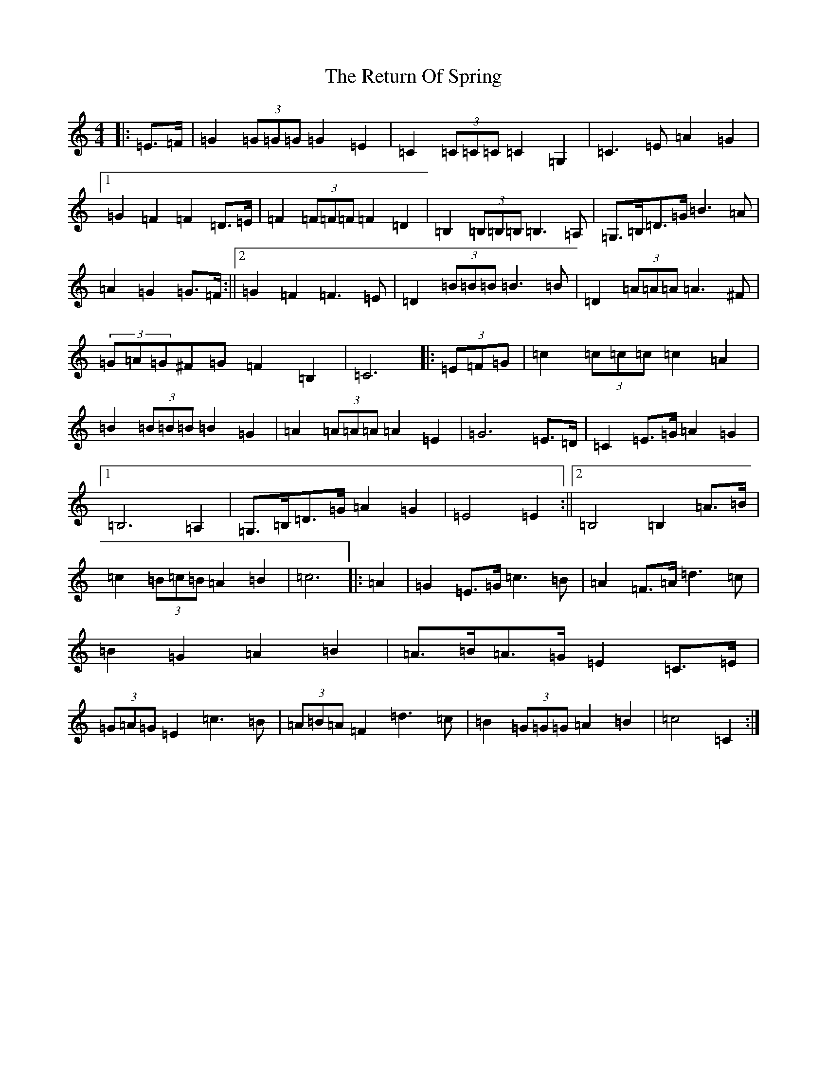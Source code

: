 X: 18062
T: Return Of Spring, The
S: https://thesession.org/tunes/6645#setting6645
Z: G Major
R: barndance
M:4/4
L:1/8
K: C Major
|:=E>=F|=G2(3=G=G=G=G2=E2|=C2(3=C=C=C=C2=G,2|=C3=E=A2=G2|1=G2=F2=F2=D>=E|=F2(3=F=F=F=F2=D2|=B,2(3=B,=B,=B,=B,3=A,|=G,>=B,=D>=G=B3=A|=A2=G2=G>=F:||2=G2=F2=F3=E|=D2(3=B=B=B=B3=B|=D2(3=A=A=A=A3^F|(3=G=A=G^F=G=F2=B,2|=C6|:(3=E=F=G|=c2(3=c=c=c=c2=A2|=B2(3=B=B=B=B2=G2|=A2(3=A=A=A=A2=E2|=G6=E>=D|=C2=E>=G=A2=G2|1=B,6=A,2|=G,>=B,=D>=G=A2=G2|=E4=E2:||2=B,4=B,2=A>=B|=c2(3=B=c=B=A2=B2|=c6|:=A2|=G2=E>=G=c3=B|=A2=F>=A=d3=c|=B2=G2=A2=B2|=A>=B=A>=G=E2=C>=E|(3=G=A=G=E2=c3=B|(3=A=B=A=F2=d3=c|=B2(3=G=G=G=A2=B2|=c4=C2:|